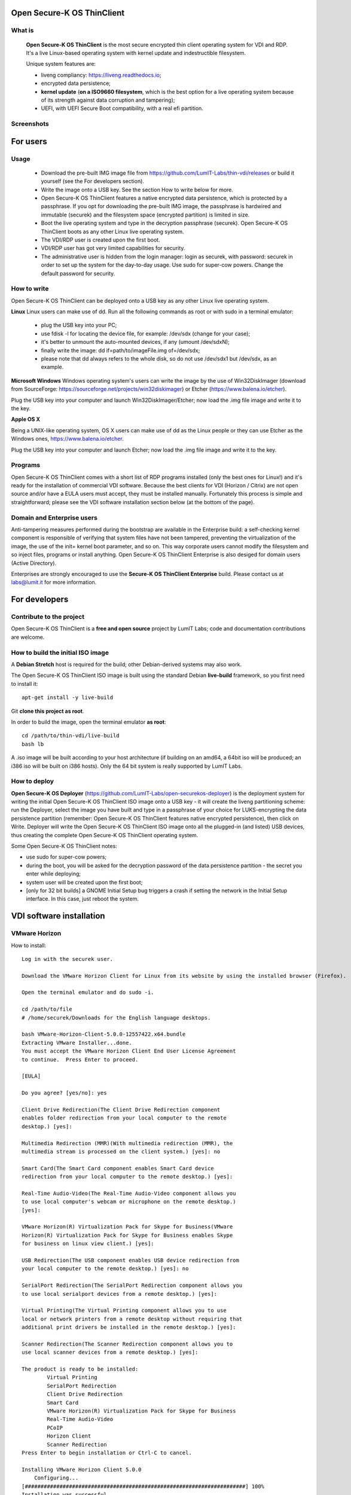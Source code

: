 Open Secure-K OS ThinClient
===========================

What is
^^^^^^^
    **Open Secure-K OS ThinClient** is the most secure encrypted thin client operating system for VDI and RDP. It's a live Linux-based operating system with kernel update and indestructible filesystem. 

    Unique system features are:

    * liveng compliancy: https://liveng.readthedocs.io;
    * encrypted data persistence;
    * **kernel update** (**on a ISO9660 filesystem**, which is the best option for a live operating system because of its strength against data corruption and tampering);
    * UEFI, with UEFI Secure Boot compatibility, with a real efi partition.


Screenshots
^^^^^^^^^^^
.. image:: screenshots/open-securek-os-thin-horizon.png



For users
=========

Usage
^^^^^
    * Download the pre-built IMG image file from https://github.com/LumIT-Labs/thin-vdi/releases or build it yourself (see the For developers section). 
    * Write the image onto a USB key. See the section How to write below for more.
    * Open Secure-K OS ThinClient features a native encrypted data persistence, which is protected by a passphrase. If you opt for downloading the pre-built IMG image, the passphrase is hardwired and immutable (securek) and the filesystem space (encrypted partition) is limited in size.
    * Boot the live operating system and type in the decryption passphrase (securek). Open Secure-K OS ThinClient boots as any other Linux live operating system.
    * The VDI/RDP user is created upon the first boot. 
    * VDI/RDP user has got very limited capabilities for security.
    * The administrative user is hidden from the login manager: login as securek, with password: securek in order to set up the system for the day-to-day usage. Use sudo for super-cow powers. Change the default password for security.


How to write
^^^^^^^^^^^^
Open Secure-K OS ThinClient can be deployed onto a USB key as any other Linux live operating system.

**Linux**
Linux users can make use of dd.
Run all the following commands as root or with sudo in a terminal emulator:

    * plug the USB key into your PC;
    * use fdisk -l for locating the device file, for example: /dev/sdx (change for your case);
    * it's better to unmount the auto-mounted devices, if any (umount /dev/sdxN);
    * finally write the image: dd if=path/to/imageFile.img of=/dev/sdx;
    * please note that dd always refers to the whole disk, so do not use /dev/sdx1 but /dev/sdx, as an example.

**Microsoft Windows**
Windows operating system's users can write the image by the use of Win32DiskImager (download from SourceForge: https://sourceforge.net/projects/win32diskimager) or Etcher (https://www.balena.io/etcher).

Plug the USB key into your computer and launch Win32DiskImager/Etcher; now load the .img file image and write it to the key.

**Apple OS X**

Being a UNIX-like operating system, OS X users can make use of dd as the Linux people or they can use Etcher as the Windows ones, https://www.balena.io/etcher.

Plug the USB key into your computer and launch Etcher; now load the .img file image and write it to the key.


Programs
^^^^^^^^
Open Secure-K OS ThinClient comes with a short list of RDP programs installed (only the best ones for Linux!) and it's ready for the installation of commercial VDI software. Because the best clients for VDI (Horizon / Citrix) are not open source and/or have a EULA users must accept, they must be installed manually. Fortunately this process is simple and straightforward; please see the VDI software installation section below (at the bottom of the page).


Domain and Enterprise users
^^^^^^^^^^^^^^^^^^^^^^^^^^^
Anti-tampering measures performed during the bootstrap are available in the Enterprise build: a self-checking kernel component is responsible of verifying that system files have not been tampered, preventing the virtualization of the image, the use of the init= kernel boot parameter, and so on. This way corporate users cannot modify the filesystem and so inject files, programs or install anything. Open Secure-K OS ThinClient Enterprise is also desiged for domain users (Active Directory).

Enterprises are strongly encouraged to use the **Secure-K OS ThinClient Enterprise** build. Please contact us at labs@lumit.it for more information.


For developers
==============

Contribute to the project
^^^^^^^^^^^^^^^^^^^^^^^^^
Open Secure-K OS ThinClient is a **free and open source** project by LumIT Labs; code and documentation contributions are welcome.


How to build the initial ISO image
^^^^^^^^^^^^^^^^^^^^^^^^^^^^^^^^^^
A **Debian Stretch** host is required for the build; other Debian-derived systems may also work.

The Open Secure-K OS ThinClient ISO image is built using the standard Debian **live-build** framework, so you first need to install it::
 
    apt-get install -y live-build

Git **clone this project as root**.

In order to build the image, open the terminal emulator **as root**::

    cd /path/to/thin-vdi/live-build
    bash lb

A .iso image will be built according to your host architecture (if building on an amd64, a 64bit iso will be produced; an i386 iso will be built on i386 hosts). Only the 64 bit system is really supported by LumIT Labs.


How to deploy
^^^^^^^^^^^^^
**Open Secure-K OS Deployer** (https://github.com/LumIT-Labs/open-securekos-deployer) is the deployment system for writing the initial Open Secure-K OS ThinClient ISO image onto a USB key - it will create the liveng partitioning scheme: run the Deployer, select the image you have built and type in a passphrase of your choice for LUKS-encrypting the data persistence partition (remember: Open Secure-K OS ThinClient features native encrypted persistence), then click on Write. Deployer will write the Open Secure-K OS ThinClient ISO image onto all the plugged-in (and listed) USB devices, thus creating the complete Open Secure-K OS ThinClient operating system.

Some Open Secure-K OS ThinClient notes:

* use sudo for super-cow powers;
* during the boot, you will be asked for the decryption password of the data persistence partition - the secret you enter while deploying;
* system user will be created upon the first boot;
* [only for 32 bit builds] a GNOME Initial Setup bug triggers a crash if setting the network in the Initial Setup interface. In this case, just reboot the system.

 

VDI software installation
=========================

VMware Horizon
^^^^^^^^^^^^^^
How to install::

        Log in with the securek user.

        Download the VMware Horizon Client for Linux from its website by using the installed browser (Firefox).

        Open the terminal emulator and do sudo -i.

	cd /path/to/file
	# /home/securek/Downloads for the English language desktops.

	bash VMware-Horizon-Client-5.0.0-12557422.x64.bundle 
	Extracting VMware Installer...done.
	You must accept the VMware Horizon Client End User License Agreement
	to continue.  Press Enter to proceed.

	[EULA]

	Do you agree? [yes/no]: yes

	Client Drive Redirection(The Client Drive Redirection component
	enables folder redirection from your local computer to the remote
	desktop.) [yes]: 

	Multimedia Redirection (MMR)(With multimedia redirection (MMR), the
	multimedia stream is processed on the client system.) [yes]: no

	Smart Card(The Smart Card component enables Smart Card device
	redirection from your local computer to the remote desktop.) [yes]: 

	Real-Time Audio-Video(The Real-Time Audio-Video component allows you
	to use local computer's webcam or microphone on the remote desktop.)
	[yes]: 

	VMware Horizon(R) Virtualization Pack for Skype for Business(VMware
	Horizon(R) Virtualization Pack for Skype for Business enables Skype
	for business on linux view client.) [yes]: 

	USB Redirection(The USB component enables USB device redirection from
	your local computer to the remote desktop.) [yes]: no

	SerialPort Redirection(The SerialPort Redirection component allows you
	to use local serialport devices from a remote desktop.) [yes]: 

	Virtual Printing(The Virtual Printing component allows you to use
	local or network printers from a remote desktop without requiring that
	additional print drivers be installed in the remote desktop.) [yes]: 

	Scanner Redirection(The Scanner Redirection component allows you to
	use local scanner devices from a remote desktop.) [yes]: 

	The product is ready to be installed:
		Virtual Printing
		SerialPort Redirection
		Client Drive Redirection
		Smart Card
		VMware Horizon(R) Virtualization Pack for Skype for Business
		Real-Time Audio-Video
		PCoIP
		Horizon Client
		Scanner Redirection
	Press Enter to begin installation or Ctrl-C to cancel.

	Installing VMware Horizon Client 5.0.0
	    Configuring...
	[######################################################################] 100%
	Installation was successful.
	Register and start installed services(s) after installation(Select
	yes, the Installer will create necessary entries in your system
	autostart or generate a launching script, so that the installed
	service(s) can be ready before the Horizon Client starts)[yes/no]: yes

	Do you want to check your system compatibilities for Horizon Client,
	this Scan will NOT collect any of your data?[yes/no]: yes


